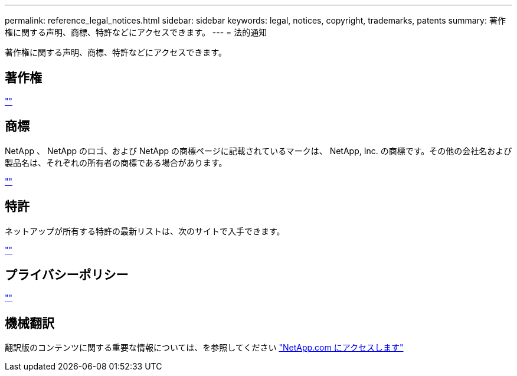 ---
permalink: reference_legal_notices.html 
sidebar: sidebar 
keywords: legal, notices, copyright, trademarks, patents 
summary: 著作権に関する声明、商標、特許などにアクセスできます。 
---
= 法的通知


著作権に関する声明、商標、特許などにアクセスできます。



== 著作権

http://www.netapp.com/us/legal/copyright.aspx[""]



== 商標

NetApp 、 NetApp のロゴ、および NetApp の商標ページに記載されているマークは、 NetApp, Inc. の商標です。その他の会社名および製品名は、それぞれの所有者の商標である場合があります。

http://www.netapp.com/us/legal/netapptmlist.aspx[""]



== 特許

ネットアップが所有する特許の最新リストは、次のサイトで入手できます。

https://www.netapp.com/us/media/patents-page.pdf[""]



== プライバシーポリシー

https://www.netapp.com/us/legal/privacypolicy/index.aspx[""]



== 機械翻訳

翻訳版のコンテンツに関する重要な情報については、を参照してください link:https://www.netapp.com/company/legal/machine-translation/["NetApp.com にアクセスします"]
